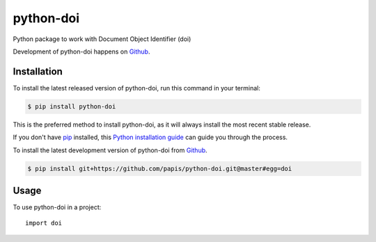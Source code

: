 ==========
python-doi
==========
.. image:: https://img.shields.io/pypi/v/python-doi.svg
   :alt: python-doi on the Python Package Index
   :target: https://pypi.python.org/pypi/python-doi

.. image:: https://img.shields.io/travis/papis/python-doi.svg
   :alt: Travis Continuous Integration
   :target: https://travis-ci.org/papis/python-doi
.. image:: https://coveralls.io/repos/github/papis/python-doi/badge.svg?branch=master
   :alt: Coveralls
   :target: https://coveralls.io/github/papis/python-doi?branch=master
.. image:: https://readthedocs.org/projects/python-doi/badge/?version=latest
   :alt: Documentation Status
   :target: https://python-doi.readthedocs.io/en/latest/?badge=latest
.. image:: https://img.shields.io/badge/License-GPL%20v3-green.svg
   :alt: GPL v3 License
   :target: https://www.gnu.org/licenses/gpl-3.0

Python package to work with Document Object Identifier (doi)

Development of python-doi happens on `Github`_.


Installation
------------
To install the latest released version of python-doi, run this command in your terminal:

.. code-block:: console

    $ pip install python-doi

This is the preferred method to install python-doi, as it will always install the most recent stable release.

If you don't have `pip`_ installed, this `Python installation guide`_ can guide
you through the process.

.. _pip: https://pip.pypa.io
.. _Python installation guide: http://docs.python-guide.org/en/latest/starting/installation/


To install the latest development version of python-doi from `Github`_.

.. code-block:: console

    $ pip install git+https://github.com/papis/python-doi.git@master#egg=doi

.. _Github: https://github.com/papis/python-doi

Usage
-----

To use python-doi in a project::

    import doi
